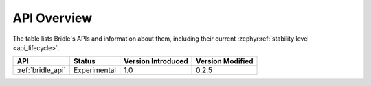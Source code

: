 .. _api_overview:

API Overview
############

The table lists Bridle's APIs and information about them, including their
current :zephyr:ref:`stability level <api_lifecycle>`.

.. Keep this list sorted by the name of the API as it appears
   in the HTML, *NOT* the :ref: label

.. list-table::
   :header-rows: 1

   * - API
     - Status
     - Version Introduced
     - Version Modified

   * - :ref:`bridle_api`
     - Experimental
     - 1.0
     - 0.2.5
